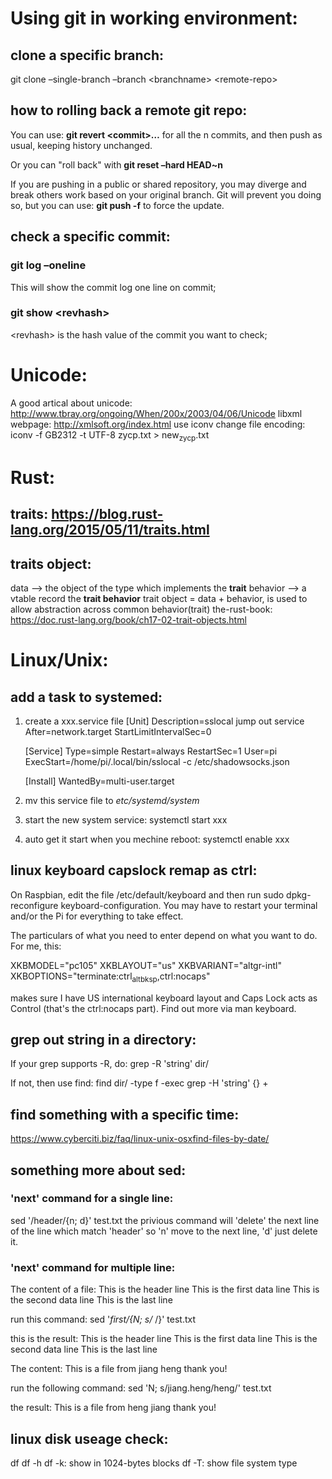 * Using git in working environment:
** clone a specific branch:
   git clone --single-branch --branch <branchname> <remote-repo>
** how to rolling back a remote git repo:
   You can use:
                 *git revert <commit>…*
   for all the n commits, and then push as usual, 
   keeping history unchanged.

   Or you can "roll back" with 
                 *git reset --hard HEAD~n*
   
   If you are pushing in a public or shared repository, 
   you may diverge and break others work based on your 
   original branch. Git will prevent you doing so, but 
   you can use:
                 *git push -f* 
   to force the update.

** check a specific commit:
*** git log --oneline
    This will show the commit log one line on commit;
*** git show <revhash>
    <revhash> is the hash value of the commit you want to check;
* Unicode:
   A good artical about unicode: http://www.tbray.org/ongoing/When/200x/2003/04/06/Unicode
   libxml webpage: http://xmlsoft.org/index.html
   use iconv change file encoding: iconv -f GB2312 -t UTF-8 zycp.txt > new_zycp.txt
* Rust:
** traits: https://blog.rust-lang.org/2015/05/11/traits.html
** traits object: 
   data     --> the object of the type which implements the *trait*
   behavior --> a vtable record the *trait behavior*
   trait object = data + behavior, is used to allow abstraction across common behavior(trait)
   the-rust-book: https://doc.rust-lang.org/book/ch17-02-trait-objects.html
* Linux/Unix:
** add a task to systemed:
1. create a xxx.service file
   [Unit]
   Description=sslocal jump out service
   After=network.target
   StartLimitIntervalSec=0

   [Service]
   Type=simple
   Restart=always
   RestartSec=1
   User=pi
   ExecStart=/home/pi/.local/bin/sslocal -c /etc/shadowsocks.json

   [Install]
   WantedBy=multi-user.target

2. mv this service file to /etc/systemd/system/

3. start the new system service: systemctl start xxx

4. auto get it start when you mechine reboot: systemctl enable xxx
** linux keyboard capslock remap as ctrl:
   On Raspbian, edit the file /etc/default/keyboard and then run sudo dpkg-reconfigure keyboard-configuration. 
   You may have to restart your terminal and/or the Pi for everything to take effect.

   The particulars of what you need to enter depend on what you want to do. For me, this:

   XKBMODEL="pc105"
   XKBLAYOUT="us"
   XKBVARIANT="altgr-intl"
   XKBOPTIONS="terminate:ctrl_alt_bksp,ctrl:nocaps"

   makes sure I have US international keyboard layout and Caps Lock acts as Control (that's the ctrl:nocaps part).
   Find out more via man keyboard.
** grep out string in a directory:
   If your grep supports -R, do:
   grep -R 'string' dir/

   If not, then use find:
   find dir/ -type f -exec grep -H 'string' {} +
** find something with a specific time:
   https://www.cyberciti.biz/faq/linux-unix-osxfind-files-by-date/
** something more about sed:
*** 'next' command for a single line:
    sed '/header/{n; d}' test.txt 
    the privious command will 'delete' the next line of the line which match 'header'
    so 'n' move to the next line, 'd' just delete it.
*** 'next' command for multiple line:
    The content of a file:
    This is the header line
    This is the first data line
    This is the second data line
    This is the last line

    run this command:
    sed '/first/{N; s/\n/ /}' test.txt

    this is the result:
    This is the header line
    This is the first data line This is the second data line
    This is the last line
 
    The content:
    This is a file from jiang
    heng thank you!
    
    run the following command:
    sed 'N; s/jiang.heng/heng\njiang/' test.txt

    the result:
    This is a file from heng
    jiang thank you!
** linux disk useage check:
   df 
   df -h
   df -k: show in 1024-bytes blocks
   df -T: show file system type
